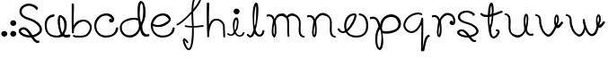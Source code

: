 SplineFontDB: 3.0
FontName: Wave
FullName: Wave
FamilyName: Wave
Weight: Regular
Copyright: Created by Subhraman Sarkar,2017, with FontForge 2.0 (http://fontforge.sf.net)
UComments: "2017-3-30: Created." 
Version: 001.000
ItalicAngle: 0
UnderlinePosition: -99.6094
UnderlineWidth: 49.8047
Ascent: 800
Descent: 200
LayerCount: 2
Layer: 0 0 "Back"  1
Layer: 1 0 "Fore"  0
XUID: [1021 954 812889790 4693418]
FSType: 0
OS2Version: 0
OS2_WeightWidthSlopeOnly: 0
OS2_UseTypoMetrics: 1
CreationTime: 1490889787
ModificationTime: 1522757678
OS2TypoAscent: 0
OS2TypoAOffset: 1
OS2TypoDescent: 0
OS2TypoDOffset: 1
OS2TypoLinegap: 90
OS2WinAscent: 0
OS2WinAOffset: 1
OS2WinDescent: 0
OS2WinDOffset: 1
HheadAscent: 0
HheadAOffset: 1
HheadDescent: 0
HheadDOffset: 1
MarkAttachClasses: 1
DEI: 91125
Encoding: UnicodeFull
UnicodeInterp: none
NameList: Adobe Glyph List
DisplaySize: -48
AntiAlias: 1
FitToEm: 1
WinInfo: 0 27 10
BeginPrivate: 0
EndPrivate
Grid
-1000 804.3 m 0
 2000 804.3 l 0
EndSplineSet
BeginChars: 1114112 24

StartChar: o
Encoding: 111 111 0
Width: 911
VWidth: -190
Flags: W
HStem: -220 54<414.188 671.427> -88 52<113.542 226.908> 382 52<610.375 700.182> 390 52<404.762 492>
VStem: 206 58<15.4895 224.073> 492 58<297.909 388.789> 820 56<-15.5083 244.001>
LayerCount: 2
Fore
SplineSet
540 -220 m 4xee
 396 -220 302 -162 250 -68 c 5
 224 -80 198 -88 172 -88 c 4
 120 -88 66 -58 24 4 c 4
 20 10 20 14 20 18 c 4
 20 34 36 42 52 42 c 4
 62 42 70 40 76 30 c 4
 108 -18 136 -36 170 -36 c 4
 190 -36 206 -30 228 -20 c 5
 214 22 206 64 206 108 c 4
 206 272 300 442 496 442 c 4xde
 538 442 550 406 550 378 c 4
 550 276 432 58 298 -40 c 5
 340 -122 420 -166 544 -166 c 4
 728 -166 796 -68 814 44 c 4
 818 70 820 92 820 118 c 4
 820 244 766 364 634 382 c 4
 618 384 610 396 610 408 c 4
 610 422 620 434 638 434 c 6
 642 434 l 5
 812 412 876 266 876 118 c 4
 876 90 874 64 870 36 c 4
 848 -100 750 -220 540 -220 c 4xee
492 390 m 5
 344 390 264 242 264 106 c 4
 264 74 266 46 276 14 c 5
 394 110 492 316 492 380 c 2
 492 390 l 5
EndSplineSet
Validated: 1
EndChar

StartChar: n
Encoding: 110 110 1
Width: 861
VWidth: -215
Flags: W
HStem: -219 46<751.804 825.862> 353 54<27.0213 146.539> 397 64<384.912 547.052>
VStem: 162 46<-156.001 118.969> 246 46<-151.91 135.125> 656 54<-106.961 307.469>
LayerCount: 2
Fore
SplineSet
236 283 m 5xdc
 278 365 344 461 460 461 c 4
 486 461 514 457 538 445 c 5
 626 415 698 333 708 241 c 4
 710 221 712 193 712 157 c 4
 712 113 710 59 710 13 c 4
 710 -53 712 -107 724 -107 c 5
 738 -145 764 -173 804 -173 c 4
 816 -173 826 -185 826 -197 c 4
 826 -209 814 -219 802 -219 c 4
 746 -217 694 -183 672 -129 c 5
 672 -127 l 5
 660 -85 656 -39 656 3 c 4
 656 59 662 115 662 167 c 4
 662 193 660 217 656 241 c 5
 656 243 l 5
 648 317 610 355 538 379 c 5
 512 385 l 5
 496 393 476 397 458 397 c 4xbc
 416 397 374 375 342 343 c 5
 306 303 280 289 276 215 c 5
 286 145 292 61 292 -13 c 4
 292 -67 290 -117 276 -151 c 5
 268 -175 254 -211 222 -211 c 4
 214 -211 206 -207 202 -203 c 4
 170 -173 162 -127 162 -83 c 4
 162 -39 170 7 172 43 c 5
 172 45 l 5
 178 93 198 195 198 239 c 4
 198 277 158 353 86 353 c 4
 68 353 52 349 30 339 c 5
 30.1538 339.154 30.2249 339.533 30.2249 340.104 c 0
 30.2249 346.965 20 381.615 20 389 c 4
 20 401 90 407 94 407 c 4
 182.388 407 236.054 335.628 236.054 285.71 c 0
 236.054 284.799 236.036 283.896 236 283 c 5xdc
234 137 m 5
 218 73 208 -5 208 -81 c 4
 208 -111 212 -137 222 -157 c 5
 234 -131 246 -67 246 7 c 4
 246 49 242 95 234 137 c 5
EndSplineSet
Validated: 1
EndChar

StartChar: m
Encoding: 109 109 2
Width: 1121
VWidth: -207
Flags: W
HStem: -229 46<1009.8 1085.86> -213 668<228 414> 369 54<27.0213 146.539> 383 66<655.484 809.601>
VStem: 164 48<-155.863 149.592> 248 48<-156.353 151.486> 592 52<29.6217 314.443> 914 54<-125.999 157.508> 922 48<-9.41536 270.53>
LayerCount: 2
Fore
SplineSet
234 153 m 5x0e
 218 91 212 27 212 -53 c 4
 212 -95 216 -133 228 -157 c 5
 240 -133 248 -75 248 -5 c 4
 248 45 244 103 234 153 c 5x0e
236 299 m 5
 270 365 316 455 414 455 c 4x4e80
 430 455 448 453 472 451 c 5
 536 437 558 405 580 377 c 5
 584 379 l 5
 626 421 678 449 732 449 c 4
 754 449 774 445 796 435 c 5
 884 405 958 323 968 231 c 4x1f
 970 213 970 189 970 159 c 4x1e80
 970 107 968 41 968 -11 c 4
 968 -69 972 -117 982 -117 c 5
 996 -155 1022 -183 1062 -183 c 4
 1074 -183 1086 -195 1086 -207 c 4
 1086 -219 1074 -229 1062 -229 c 4
 1006 -227 954 -193 932 -139 c 5
 930 -137 l 5
 918 -95 914 -55 914 -13 c 4x9f
 914 45 922 107 922 161 c 4
 922 185 920 207 916 231 c 5
 898 293 862 339 796 369 c 5xae80
 770 375 l 5
 754 381 738 383 724 383 c 4
 680 383 648 361 620 331 c 5
 640 301 640 283 644 247 c 4
 654 167 638 -183 664 -183 c 5x9e80
 614 -203 l 5
 600 -155 596 -91 596 -27 c 4
 596 31 598 91 598 143 c 4
 598 181 598 215 592 245 c 5
 592 247 l 5
 584 321 544 361 472 385 c 5
 448 391 l 5
 400 387 388 393 342 359 c 5
 306 319 280 305 276 231 c 5
 286 157 296 61 296 -21 c 4
 296 -73 292 -119 280 -151 c 4
 272 -175 260 -213 228 -213 c 4x4e80
 220 -213 212 -209 208 -205 c 4
 172 -173 164 -117 164 -63 c 4
 164 -19 170 27 172 59 c 5
 172 61 l 5
 178 109 198 211 198 255 c 4
 198 293 158 369 86 369 c 4
 68 369 52 363 30 353 c 5
 30.1538 353.154 30.2249 353.544 30.2249 354.138 c 0
 30.2249 361.26 20 397.615 20 405 c 4
 20 417 90 423 94 423 c 4x2e80
 182.388 423 236.054 351.628 236.054 301.71 c 0
 236.054 300.799 236.036 299.896 236 299 c 5
EndSplineSet
Validated: 1
EndChar

StartChar: r
Encoding: 114 114 3
Width: 709
VWidth: -217
Flags: W
HStem: 351 54<27.0213 146.539> 395 64<388.064 537.965>
VStem: 162 48<-158.001 120.239> 246 48<-153.91 133.125> 514 89<193.001 227.861> 538 65<200.089 236.439> 618 56<194.579 323.685>
LayerCount: 2
Fore
SplineSet
594 117 m 4x76
 558 117 514 147 514 189 c 4x7a
 514 205 530 227 538 229 c 5x76
 538 236 552 241 566 241 c 4
 573 241 580 240 586 237 c 5
 600 225 603 215 603 207 c 4x7a
 603 202 602 197 602 195 c 4
 602 194 602 193 603 193 c 4
 604 193 607 193 610 195 c 5
 616 209 618 225 618 243 c 4
 618 295 592 359 538 377 c 5
 538 381 490 395 466 395 c 4
 464 395 462 395 460 395 c 4x76
 418 395 374 373 342 341 c 1
 306 301 280 287 276 213 c 1
 286 143 294 59 294 -15 c 0
 294 -69 290 -119 276 -153 c 1
 268 -177 254 -213 222 -213 c 0
 214 -213 206 -209 202 -205 c 0
 170 -175 162 -129 162 -85 c 0
 162 -41 170 5 172 41 c 1
 172 43 l 1
 178 91 198 193 198 237 c 0
 198 275 158 351 86 351 c 0
 68 351 52 347 30 337 c 1
 30.1538 337.154 30.2249 337.533 30.2249 338.104 c 0
 30.2249 344.965 20 379.615 20 387 c 0
 20 399 90 405 94 405 c 0xb6
 182.388 405 236.054 333.628 236.054 283.71 c 0
 236.054 282.799 236.036 281.896 236 281 c 1
 278 363 346 459 462 459 c 4
 586 459 674 357 674 237 c 4
 674 221 674 205 670 189 c 5
 670.072 188.278 670.108 187.523 670.108 186.736 c 4
 670.108 165.735 644.629 122.856 608 119 c 4
 604 119 598 117 594 117 c 4x76
234 135 m 1
 218 71 210 -7 210 -83 c 0
 210 -113 212 -139 222 -159 c 1
 234 -133 246 -69 246 5 c 0
 246 47 242 93 234 135 c 1
EndSplineSet
Validated: 1
EndChar

StartChar: u
Encoding: 117 117 4
Width: 861
VWidth: -207
Flags: W
HStem: -227 66<295.31 463.01> -171 52<699.461 819.319> 396 44<20.0087 94.1964>
VStem: 134 56<-71.7812 329.959> 552 48<88.3881 372.921> 636 48<104.022 377.409>
LayerCount: 2
Fore
SplineSet
610 -49 m 5x7c
 568 -131 500 -227 384 -227 c 4
 358 -227 332 -223 308 -211 c 5
 220 -181 146 -97 136 -5 c 4
 134 15 132 30 132 66 c 4
 132 110 134 162 134 208 c 4
 134 274 134 330 122 330 c 5
 108 368 82 396 42 396 c 4
 30 396 20 406 20 418 c 4
 20 430 32 440 44 440 c 4
 100 438 152 404 174 350 c 5
 174 348 l 5
 186 306 190 262 190 220 c 4
 190 164 184 108 184 56 c 4
 184 30 186 19 190 -5 c 5
 190 -7 l 5
 198 -81 236 -121 308 -145 c 5
 334 -151 l 5
 350 -159 368 -161 386 -161 c 4xbc
 428 -161 472 -141 504 -109 c 5
 540 -69 566 -55 570 19 c 5
 560 89 552 162 552 236 c 4
 552 290 556 338 570 372 c 5
 578 396 592 432 624 432 c 4
 632 432 640 428 644 424 c 4
 676 394 684 350 684 306 c 4
 684 262 676 214 674 178 c 5
 674 176 l 5
 668 128 648 41 648 -3 c 4
 648 -41 688 -119 760 -119 c 4
 778 -119 794 -113 816 -103 c 5
 815.846 -103.154 815.775 -103.533 815.775 -104.104 c 0
 815.775 -110.964 826 -145.615 826 -153 c 4
 826 -165 756 -171 752 -171 c 4
 663.612 -171 609.946 -101.557 609.946 -51.7078 c 0
 609.946 -50.7985 609.964 -49.8957 610 -49 c 5x7c
612 86 m 5
 628 150 636 228 636 304 c 4
 636 334 634 358 624 378 c 5
 612 352 600 290 600 216 c 4
 600 174 604 128 612 86 c 5
EndSplineSet
Validated: 1
EndChar

StartChar: a
Encoding: 97 97 5
Width: 774
VWidth: -191
Flags: W
HStem: -224 54<258.889 461.693> -214 76<593.098 740.992> 370 65<224.808 318.832>
VStem: 45 56<-15.5735 250.196> 407 60<59.589 356.519> 591 68<5.85182 256.992>
LayerCount: 2
Fore
SplineSet
735 -127 m 0x7c
 749 -127 759 -149 759 -158 c 0
 759 -162 757 -163 757 -167 c 2
 757 -174 l 2
 757 -201 709 -214 657 -214 c 0x7c
 615 -214 571 -204 545 -188 c 1
 525 -208 433 -224 391 -224 c 2
 381 -224 l 2
 171 -224 73 -99 51 47 c 0
 47 76 45 105 45 134 c 0
 45 292 121 412 291 435 c 1
 295 435 l 2
 313 435 321 420 321 406 c 0
 321 393 315 372 299 370 c 0
 167 352 101 269 101 134 c 0
 101 -41 157 -159 369 -170 c 1
 379 -170 l 2xbc
 453 -170 491 -127 491 -127 c 1
 437 -21 407 141 407 245 c 0
 407 295 413 339 427 371 c 0
 435 391 455 416 481 416 c 0
 489 416 497 413 505 409 c 0
 623 350 659 246 659 145 c 0
 659 96 651 42 637 -7 c 1
 621 -45 593 -102 593 -120 c 0
 593 -136 617 -138 637 -138 c 0
 675 -138 721 -127 735 -127 c 0x7c
485 357 m 1
 473 341 467 302 467 253 c 0
 467 167 487 13 531 -86 c 1
 553 -59 571 -14 585 17 c 1
 589 53 591 91 591 127 c 0
 591 215 569 308 485 357 c 1
EndSplineSet
Validated: 1
EndChar

StartChar: v
Encoding: 118 118 6
Width: 845
VWidth: -212
Flags: W
HStem: -210 60<342.325 432.995> 32 88<642 690.52> 392 44<20.0087 94.1964>
VStem: 134 56<97.7686 325.959> 552 42<169.733 356.978> 636 50<176.541 373.06>
LayerCount: 2
Fore
SplineSet
624 48 m 5
 572 -6 518 -210 386 -210 c 0
 336 -210 258 -136 214 -62 c 8
 159 31 134 158 134 204 c 4
 134 270 134 326 122 326 c 5
 108 364 82 392 42 392 c 4
 30 392 20 402 20 414 c 4
 20 426 32 436 44 436 c 4
 100 434 152 400 174 346 c 5
 174 344 l 5
 186 302 190 258 190 216 c 4
 190 158 240 -90 366 -142 c 0
 376 -146 384 -150 392 -150 c 0
 410 -150 424 -138 434 -128 c 0
 478 -84 538 6 570 90 c 5
 560 160 552 158 552 232 c 4
 552 286 556 334 570 368 c 5
 578 392 592 428 624 428 c 4
 632 428 640 424 644 420 c 4
 676 390 684 346 684 302 c 4
 684 298 686 290 686 282 c 4
 686 246 674 188 650 138 c 5
 650 134 648 128 648 126 c 4
 648 120 650 120 654 120 c 4
 666 120 696 146 706 154 c 13
 758 230 l 29
 810 194 l 29
 738 94 l 22
 710 54 672 32 648 32 c 4
 636 32 626 36 624 48 c 5
612 168 m 5
 628 232 636 224 636 300 c 4
 636 330 634 354 624 374 c 5
 612 348 594 340 594 266 c 4
 594 224 604 210 612 168 c 5
EndSplineSet
Validated: 1
EndChar

StartChar: p
Encoding: 112 112 7
Width: 923
VWidth: -323
Flags: W
HStem: -585 65<265.706 306.57> -118 66<381.071 640.104> 304 60<30.0901 168.31> 358 74<510.601 707.069>
VStem: 170 58<-454.62 -96.5785> 334 46<-221.847 -104 -38 -16.1367> 344 36<-424.821 -340.828 -336.138 -104.021> 818 70<128 166>
LayerCount: 2
Fore
SplineSet
812 128 m 1xd9
 818 166 l 2
 817 166 779 322 708 336 c 1
 702 344 640 358 610 358 c 2
 602 358 l 2
 544 358 488 332 446 292 c 1
 398 242 362 140 358 48 c 1
 364 -10 364 10 376 -36 c 1
 376 -38 l 1
 378 -38 l 1
 408 -46 440 -52 474 -52 c 0
 628 -52 802 -2 812 128 c 1xd9
292 -520 m 1
 321 -507 344 -350 344 -224 c 0xcb
 344 -178 341 -136 334 -106 c 1xcd
 334 -64 308 -8 306 2 c 1
 304 6 l 1
 302 4 l 1
 252 -34 228 -166 228 -288 c 0
 228 -402 248 -510 290 -520 c 1
 292 -520 l 1
488 -118 m 0
 450 -118 408 -118 380 -104 c 1
 380 -154 l 1
 386 -214 394 -278 394 -339 c 0
 394 -378 391 -417 382 -452 c 0
 382 -454 382 -456 382 -458 c 0
 382 -498 341 -585 303 -585 c 0
 299 -585 294 -585 290 -582 c 1
 212 -564 170 -432 170 -280 c 0
 170 -156 198 -20 258 76 c 1
 260 78 l 1
 238 180 206 304 106 304 c 0
 84 304 60 296 34 286 c 1
 32 298 20 338 20 346 c 0
 20 356 112 364 118 364 c 0xed
 230 364 302 210 306 142 c 1
 310 144 l 1
 310 178 336 250 336 250 c 1
 380 342 476 426 606 432 c 1xdd
 772 432 888 304 888 158 c 0
 888 -36 662 -118 488 -118 c 0
EndSplineSet
Validated: 1
EndChar

StartChar: q
Encoding: 113 113 8
Width: 793
VWidth: -241
Flags: W
HStem: -198 57<721.287 741.844> -101 52<182.819 326.605> 401 50<440.311 554.899> 417 52<327.379 536.989>
VStem: 30 52<47.6488 203.087> 522 54<-471.8 -124.471> 532 52<-124.471 137>
LayerCount: 2
Fore
SplineSet
612 -585 m 1xdc
 601 -604 591 -609 579 -609 c 0
 569 -609 557 -605 546 -605 c 2
 544 -605 l 2
 532 -605 520 -591 520 -579 c 0
 520 -547 522 -527 522 -485 c 0xdc
 522 -367 528 -283 528 -159 c 0
 528 -118 532 24 532 103 c 2
 532 137 l 1
 480 25 378 -101 254 -101 c 0
 132 -101 30 15 30 117 c 0
 30 181 71 271 119 323 c 0
 197 407 321 469 437 469 c 0xda
 473 469 507 463 539 451 c 0
 551 447 556 439 556 430 c 0
 556 416 543 401 527 401 c 0xea
 524 401 521 402 517 403 c 0
 493 413 467 417 439 417 c 0
 343 417 231 365 159 289 c 0
 117 245 82 167 82 119 c 0
 82 77 102 37 144 -3 c 1
 182 -33 212 -47 244 -49 c 1
 252 -49 l 2
 390 -49 518 177 526 303 c 0
 527 319 539 326 552 326 c 0
 565 326 579 318 580 303 c 0
 582 233 584 163 584 87 c 0xda
 584 1 582 -227 576 -343 c 2
 566 -527 l 1
 616 -267 624 -201 726 -141 c 0
 727 -141 728 -141 729 -141 c 0
 745 -141 768 -182 768 -199 c 1
 765 -198 761 -198 758 -198 c 0
 673 -198 639 -469 612 -585 c 1xdc
EndSplineSet
Validated: 1
EndChar

StartChar: t
Encoding: 116 116 9
Width: 679
VWidth: -243
Flags: W
HStem: -239 55<354.925 434.56> -226 53.965<345.248 358.992> -30 56<448.746 502.928> 358 59<97.2922 230.144> 473 55<610.094 643.306> 739 20G<326.5 337.5>
VStem: 230 41<143.891 358.81> 232 59<429 632.484> 341 51<453.139 677.865> 503.013 56.064<-98.947 -31.5929>
LayerCount: 2
Fore
SplineSet
231 361 m 5x7ec0
 213 359 197 358 183 358 c 4
 122 358 85 374 31 417 c 4
 24 422 20 431 20 439 c 4
 20 455 33 467 48 467 c 4
 54 467 60 465 65 461 c 4
 106 429 132 417 179 417 c 4
 194 417 212 418 232 420 c 5
 236 562 254 696 301 746 c 4
 308 753 320 759 333 759 c 4
 342 759 351 756 358 749 c 4
 381 726 392 653 392 558 c 4
 392 525 390 489 388 452 c 5
 480 476 527 508 610 527 c 4
 612 527 614 528 616 528 c 4
 630 528 644 517 644 500 c 4
 644 487 636 476 623 473 c 4
 543 454 488 416 384 389 c 5
 381 318 368 168 323 60 c 5
 322 45 321 30 321 16 c 4
 321 -87.7877 346.403 -172.035 358.579 -172.035 c 0x7dc0
 358.721 -172.035 358.861 -172.023 359 -172 c 5
 369 -180 379 -184 389 -184 c 4
 445.515 -184 503.013 -74.8815 503.013 -41.8341 c 0
 503.013 -41.5505 503.009 -41.2724 503 -41 c 5
 503 -41 503.036 -40.8044 503.036 -40.4655 c 0
 503.036 -38.2622 501.533 -30 479 -30 c 4
 478 -30 477 -30 476 -30 c 4
 461 -30 448 -17 448 -2 c 4
 448 15 461 26 478 26 c 4
 525 26 559 -1 559 -43 c 5
 559.052 -44.2205 559.077 -45.4569 559.077 -46.7084 c 0
 559.077 -118.261 475.504 -239 390 -239 c 4xbdc0
 375 -239 359 -235 344 -226 c 5
 252 -222 230 166 230 314 c 4
 230 335 230 351 231 361 c 5x7ec0
344 375 m 5
 338 365 289 372 276 358 c 5
 274 339 271 297 271 254 c 4x3ec0
 271 205 275 156 290 141 c 5
 330 176 317 284 344 375 c 5
332 438 m 5
 339 459 341 495 341 533 c 4
 341 597 334 666 326 679 c 5
 306 627 295 532 291 429 c 5x3dc0
 302 435 326 434 332 438 c 5
EndSplineSet
Validated: 1
EndChar

StartChar: l
Encoding: 108 108 10
Width: 545
VWidth: -243
Flags: W
HStem: -216 57<83.7994 149.324> -209 56<325.589 421.39> 739 20G<277.5 288.5>
VStem: 183 44<212.297 566.467> 280 63<330.88 677.38> 454 56<-115.55 -29.0086>
LayerCount: 2
Fore
SplineSet
510 -43 m 0x7c
 510 -112 467 -209 378 -209 c 0x7c
 324 -209 271 -173 237 -97 c 1
 212 -157 174 -216 120 -216 c 0
 109 -216 98 -213 86 -208 c 0
 64 -198 45 -181 26 -156 c 0
 22 -151 20 -145 20 -139 c 0
 20 -124 32 -111 48 -111 c 0
 57 -111 65 -115 70 -122 c 0
 88 -145 103 -155 112 -158 c 0
 114 -159 115 -159 117 -159 c 0xbc
 137 -159 168 -130 199 -39 c 0
 202 -29 206 -19 209 -8 c 1
 204 16 201 35 198 63 c 0
 190 133 183 305 183 420 c 1
 187 562 205 696 252 746 c 0
 259 753 271 759 284 759 c 0
 293 759 302 756 309 749 c 0
 332 726 343 653 343 558 c 0
 343 525 337 426 335 389 c 1
 323 252 300 108 267 -10 c 1
 270 -21 272 -31 275 -40 c 0
 304 -133 346 -153 378 -153 c 0
 436 -153 454 -71 454 -41 c 1
 454 -41 478 -24 495 -24 c 0
 504 -24 510 -29 510 -43 c 0x7c
279 437 m 1
 282 485 283 529 283 568 c 0
 283 614 281 653 277 679 c 1
 257 627 237 528 233 425 c 1
 227 378 227 251 227 190 c 0
 227 149 231 112 240 89 c 1
 262 140 278 237 278 316 c 0
 278 332 280 380 280 411 c 0
 280 423 280 432 279 437 c 1
EndSplineSet
Validated: 1
EndChar

StartChar: space
Encoding: 32 32 11
Width: 455
VWidth: 0
Flags: W
LayerCount: 2
EndChar

StartChar: d
Encoding: 100 100 12
Width: 878
VWidth: -323
Flags: W
HStem: -226 63<209.371 402.571> -210 63<739.824 842.785> 271 53<291.6 528.416> 726 65<616.43 657.294>
VStem: 35 57<-43.1975 138.258> 529 60<310.781 655.278> 569 92<14.2614 129.922> 686 67<296.905 660.62>
LayerCount: 2
Fore
SplineSet
435 324 m 0xbb
 473 324 515 324 543 310 c 1
 533 360 l 1
 529 396 529 434 529 471 c 2
 529 545 l 2xbd
 529 584 532 623 541 658 c 0
 541 660 541 662 541 664 c 0
 541 704 582 791 620 791 c 0
 624 791 629 791 633 788 c 1
 711 770 753 638 753 486 c 1
 752 363 738 293 693 188 c 1
 666 131 l 1
 662 108 661 85 661 63 c 0
 661 -28 692 -109 775 -147 c 1
 797 -147 818 -142 844 -132 c 1
 846 -144 858 -184 858 -192 c 0
 858 -202 766 -210 760 -210 c 0x7b
 648 -210 607 -68 603 0 c 1
 603.888 12.4365 l 1
 599.965 -16.6299 587 -44 587 -44 c 1
 543 -136 447 -226 317 -226 c 0
 151 -226 35 -98 35 48 c 0
 35 242 261 324 435 324 c 0xbb
599 312 m 2
 621 202 l 2
 622 202 624 201 625 201 c 0
 659 201 686 376 686 494 c 0
 686 608 675 716 633 726 c 1
 631 726 l 1
 602 713 589 556 589 430 c 0
 589 384 592 342 599 312 c 2
92 79 m 1
 93 29 l 1
 92 28 92 26 92 23 c 0
 92 -3 127 -106 203 -141 c 1
 209 -149 271 -163 301 -163 c 2
 309 -163 l 2
 367 -163 440 -132 481 -91 c 0
 530 -42 569 16 569 108 c 1xbb
 566 152 559 196 547 242 c 1
 547 244 l 1
 545 244 l 1
 515 252 483 271 449 271 c 0
 295 271 102 209 92 79 c 1
EndSplineSet
Validated: 1
EndChar

StartChar: b
Encoding: 98 98 13
Width: 616
VWidth: -241
Flags: W
HStem: -221 52<81.0594 396.734> -202.943 51.943<52.3451 91.3154 91.3848 264.276> 226 54<263.387 427.187>
VStem: 19.9999 57.0001<115.457 600.533> 27.001 52.999<-104.138 46.1848 115.457 314.893 320.632 376.427 393.46 698.506> 527 54<-22.5764 130.577>
LayerCount: 2
Fore
SplineSet
465.344 180.38 m 1xb4
 427.207 210.232 397.298 224.023 365.373 226 c 1
 355.342 226 l 2
 225.125 226 80 85.9014 80 -46 c 0
 80 -57.9443 80.9961 -69.8887 82.9844 -80.8213 c 2
 83.0059 -80.9404 l 1
 82.998 -81.0625 l 2
 81.959 -97.6836 69.3545 -105 56 -105 c 0
 42.6709 -105 28.0498 -96.7832 27.001 -81.0479 c 0xac
 25.002 -11.2783 22.0078 85.623 22 161.188 c 1
 20.037 170.229 19.9999 199.038 19.9999 242.825 c 0
 20 248.045 l 0
 20 335.803 22 474.396 22 608 c 0
 22 650 22 690.992 21 729.975 c 2
 20.9697 731.177 l 1
 22.1582 730.987 l 1
 22.1582 730.987 47.1533 727 58 727 c 2
 60 727 l 2
 72.6934 727 85 712.512 85 700 c 0
 85 667.948 83 647.962 83 606 c 0
 83 488.315 77 438.471 77 314.893 c 2
 77 115.457 l 1
 129.889 225.321 231.788 280 355.342 280 c 0
 478.6 280 581 163.843 581 61.5146 c 0
 581 -2.70117 539.904 -92.6182 491.732 -144.681 c 0
 425.161 -216.055 326.139 -221 227.545 -221 c 2
 171.194 -221 l 2xb4
 134.898 -221 100.745 -214.972 68.666 -202.943 c 0
 56.3604 -198.841 51 -190.431 51 -181 c 0
 51 -166.459 64.3887 -151 81 -151 c 0x74
 82.2666 -151 83.5088 -151.16 84.7891 -151.415 c 0
 86.7549 -151.807 88.8105 -152.42 91.1875 -153.016 c 0
 91.2061 -153.021 91.2236 -153.025 91.2422 -153.03 c 2
 91.3154 -153.048 l 1
 91.3848 -153.077 l 2
 115.233 -163.014 141.101 -167 169.182 -167 c 0
 200.418 -167 233.624 -169 265.784 -169 c 0
 334.166 -169 401.202 -160.995 450.209 -109.31 c 0
 492.098 -65.6289 527 12.0283 527 59.4961 c 0
 527 101.027 507.224 140.614 465.344 180.38 c 1xb4
EndSplineSet
Validated: 1
EndChar

StartChar: h
Encoding: 104 104 14
Width: 572
VWidth: -241
Flags: W
HStem: 259 52<226.631 380.992>
VStem: 30 61.8105<269.268 635.517> 33.8105 64<494.034 760.97> 43.8105 53.4747<-207.701 37.1342> 482.811 51<-122.949 160.586> 492.811 50<-210.703 6.51953>
LayerCount: 2
Fore
SplineSet
33.8105 747 m 0xa0
 34.5488 759.565 50.0391 761.204 62.5117 761.204 c 0
 66.9141 761.204 70.9404 761 73.8105 761 c 2
 75.8105 761 l 2
 87.8105 761 99.8105 747 99.8105 735 c 0
 99.8105 703 97.8105 683 97.8105 641 c 0xa0
 97.8105 523 91.8105 471 91.8105 347 c 0
 91.8105 279 91.8105 211 91.8105 143 c 1
 143.811 255 185.811 311 309.811 311 c 0
 431.811 311 533.811 195 533.811 93 c 0xc8
 533.811 29 538.811 -89 542.811 -206 c 17
 533.964 -207.264 529.509 -210.923 519.104 -210.923 c 0
 513.04 -210.923 504.958 -209.681 492.811 -206 c 9x84
 488.811 -90 482.811 43 482.811 91 c 0
 482.811 133 461.811 173 419.811 213 c 1
 381.811 243 351.811 257 319.811 259 c 1
 311.811 259 l 1
 304.931 260.246 298.185 260.854 291.577 260.854 c 0
 171.478 260.854 97.2852 60.0938 97.2852 -153.854 c 0x98
 97.2852 -164.212 97.459 -174.601 97.8105 -185 c 1xa0
 96.8105 -201 84.8105 -208 71.8105 -208 c 1
 69.5059 -208.672 67.3496 -208.985 65.3359 -208.985 c 0
 49.7871 -208.985 42.8281 -190.328 42.8281 -174.643 c 0
 42.8281 -171.211 43.1611 -167.921 43.8105 -165 c 1x90
 42.2666 -110.972 30 191.468 30 489.899 c 0xc0
 30 578.123 31.0723 665.998 33.8105 747 c 0xa0
EndSplineSet
Validated: 1
EndChar

StartChar: c
Encoding: 99 99 15
Width: 712
VWidth: -217
Flags: W
HStem: -222 57<228.727 484.127> 389 62<256.553 344.251 344.255 441.388>
VStem: 21 60<107.94 207.398> 631.015 57.985<-30.4539 60.9997>
LayerCount: 2
Fore
SplineSet
505.704 196 m 0
 503.535 195.827 501.396 195.742 499.289 195.742 c 0
 474.258 195.742 453.827 207.802 441.557 228.468 c 0
 437.334 234.774 436.38 243.951 436.38 253 c 0
 436.38 262.601 438.166 271.097 441.092 275.025 c 1
 440.305 276.321 440.399 277.186 440.399 278 c 0
 440.399 284.737 459.955 300.845 459.955 300.845 c 0
 466.117 304.933 472.3 306.975 479.44 307.99 c 2
 479.594 308.012 l 1
 479.747 307.986 l 2
 498.039 304.952 506.41 297.786 510.595 290.496 c 0
 510.565 290.479 515.562 279.621 515.562 279.62 c 2
 516.178 278.839 l 1
 517.081 279.739 519.326 282.208 520.717 284.22 c 1
 517.488 298.765 459.46 392.724 351.218 393 c 1
 346.863 390.789 344.655 389.266 344.503 389.166 c 2
 344.251 389 l 1
 343.948 389 l 2
 195.94 389 81 241.537 81 106 c 1
 81 106 81.1035 8.17208 114.816 -39.422 c 0
 182.893 -135.254 230.642 -163.004 361.036 -165 c 1
 545.407 -165 613.072 -67.4602 631.015 44.1705 c 0
 633.146 55.8909 645.766 62 658 62 c 0
 673.205 62 689 53.8632 689 39 c 0
 689 -99.7178 553.36 -221 357.072 -221 c 1
 348.961 -222.009 341.936 -222 333.901 -222 c 0
 190.705 -222 34.0323 -109.567 21.0018 107.94 c 2
 21 107.97 l 1
 21 108 l 2
 21 245.994 111.676 392.598 256.54 432.492 c 1
 256.54 432.586 l 1
 255.662 433.459 l 1
 256.54 433.734 l 1
 256.54 434 l 1
 257.391 434 l 1
 292.596 444.999 328.812 451 364.042 451 c 0
 442.658 451 513.366 421.887 555.798 353.511 c 0
 563.81 339.555 572.841 325.565 577.906 309.453 c 0
 577.922 309.402 577.938 309.35 577.954 309.298 c 2
 578 309.153 l 1
 578 309 l 2
 578 308.842 578.366 309.067 579.19 306.926 c 0
 579.788 305.862 580.238 302.311 580.238 297.093 c 0
 580.238 270.577 568.619 201.013 505.704 196 c 0
EndSplineSet
Validated: 1
EndChar

StartChar: i
Encoding: 105 105 16
Width: 541
VWidth: -176
Flags: W
HStem: -208 38<317.706 424.432> -185 38.78<76.2719 172.751> 421.7 160<229.629 341.824>
VStem: 183 42<-23.8193 219.956> 202.5 167<447.982 555.418> 276 64<48.1702 279> 453 54<-144.567 -81.3459>
LayerCount: 2
Fore
SplineSet
202.5 501.7 m 0x2a
 202.5 545.7 239.5 581.7 285.5 581.7 c 0
 331.5 581.7 369.5 545.7 369.5 501.7 c 0
 369.5 457.7 331.5 421.7 285.5 421.7 c 0
 239.5 421.7 202.5 457.7 202.5 501.7 c 0x2a
276 278 m 1x36
 276 280 l 1
 274 278 l 2
 254 241 235 214 231 140 c 1
 225 106 225 94 225 50 c 0
 225 21 229 -5 238 -22 c 2
 239 -24 l 1
 239 -22 l 1
 276.527 7.2734 323.775 216.529 276 278 c 1x36
493 -78 m 0
 502 -78 507 -81 507 -91 c 0
 507 -140 464 -208 376 -208 c 0xb6
 323 -208 271 -183 237 -129 c 2
 236 -127 l 1
 235 -129 l 2
 210 -172 173 -185 119 -185 c 0
 108 -185 97 -184 85 -180 c 0
 63 -173 45 -161 26 -143 c 0
 22 -140 20 -135 20 -131 c 0
 20 -121 31 -112 47 -112 c 0
 56 -112 63 -115 68 -120 c 2
 86 -137 102 -144 111 -146 c 0
 113 -147 114 -146 116 -146 c 0
 119.544 -146 123.465 -146.22 127.691 -146.22 c 0x76
 147.31 -146.22 173.494 -141.481 199 -88 c 0
 202 -81 206 -74 209 -66 c 2
 209 -65 l 2
 204 -48 201 -46 198 -26 c 0
 190 24 183 55 183 137 c 1
 187 239 205 291 251 326 c 0
 258 331 269 335 282 335 c 0
 291 335 300 333 307 328 c 0
 329 312 340 259 340 191 c 0
 340 167 334 142 332 115 c 1
 319 19 311 -7 265 -67 c 2
 264 -67 l 1
 265 -67 l 2
 268 -75 269 -83 272 -89 c 0
 301 -156 344 -170 376 -170 c 0xb6
 435 -170 453 -112 453 -90 c 1
 457 -88 478 -78 493 -78 c 0
EndSplineSet
Validated: 37
EndChar

StartChar: period
Encoding: 46 46 17
Width: 239
VWidth: -7
Flags: W
HStem: -208 160<63.129 175.324>
VStem: 36 167<-181.718 -74.2823>
LayerCount: 2
Fore
SplineSet
36 -128 m 4
 36 -84 73 -48 119 -48 c 4
 165 -48 203 -84 203 -128 c 4
 203 -172 165 -208 119 -208 c 4
 73 -208 36 -172 36 -128 c 4
EndSplineSet
Validated: 1
EndChar

StartChar: colon
Encoding: 58 58 18
Width: 239
VWidth: -7
Flags: W
HStem: -208 160<63.129 175.324> 100 160<63.129 175.324>
VStem: 36 167<-181.718 -74.2823 126.282 233.718>
LayerCount: 2
Fore
SplineSet
36 180 m 4
 36 224 73 260 119 260 c 4
 165 260 203 224 203 180 c 4
 203 136 165 100 119 100 c 4
 73 100 36 136 36 180 c 4
36 -128 m 0
 36 -84 73 -48 119 -48 c 0
 165 -48 203 -84 203 -128 c 0
 203 -172 165 -208 119 -208 c 0
 73 -208 36 -172 36 -128 c 0
EndSplineSet
Validated: 1
EndChar

StartChar: w
Encoding: 119 119 19
Width: 1162
VWidth: -212
Flags: W
HStem: -210.14 60.14<343.259 431.744> -202.158 60.158<704.906 790.149> 46 82<963.001 1005.87> 392 44<20.0087 94.1964>
VStem: 134 56<97.7686 325.959> 499 56<152.385 304.488> 867 39<177.347 362.537> 948 53<184.541 381.06>
LayerCount: 2
Fore
SplineSet
924 176 m 1x3f
 940 240 948 232 948 308 c 0
 948 338 946 362 936 382 c 1
 924 356 906 348 906 274 c 1
 907 230 919 201 924 176 c 1x3f
601 63 m 0
 626 -4 670 -111 725 -134 c 0
 735 -138 743 -142 751 -142 c 0
 769 -142 783 -130 793 -120 c 1
 850 -85 870 10 885 98 c 1
 875 168 867 166 867 240 c 0
 867 294 871 342 885 376 c 1
 893 400 907 436 939 436 c 0
 947 436 955 432 959 428 c 0
 991 398 999 354 999 310 c 0
 999 306 1001 298 1001 290 c 0
 1001 254 989 196 965 146 c 1
 965 142 963 136 963 134 c 0
 963 128 965 128 969 128 c 0
 981 128 1011 154 1021 162 c 1
 1073 238 l 1
 1125 202 l 1
 1053 102 l 2
 1025 62 996 46 972 46 c 0
 969 46 965.562 45.875 962.062 45.875 c 0
 951.562 45.875 940.5 47 939 56 c 1
 927.03 -1.85613 892.174 -202.004 746.092 -202.004 c 0
 745.729 -202.004 745.365 -202.002 745 -202 c 1
 743.649 -202.106 742.287 -202.158 740.914 -202.158 c 0x7f
 677.273 -202.158 591.599 -90.2055 573 -7 c 1
 571 -4 570 -1 568 2 c 1
 562.112 -83.3687 490.751 -210.14 391.708 -210.14 c 0xbf
 389.815 -210.14 387.913 -210.094 386 -210 c 1
 336 -210 258 -136 214 -62 c 0
 159 31 134 158 134 204 c 0
 134 270 134 326 122 326 c 1
 108 364 82 392 42 392 c 0
 30 392 20 402 20 414 c 0
 20 426 32 436 44 436 c 0
 100 434 152 400 174 346 c 1
 174 344 l 1
 186 302 190 258 190 216 c 0
 190 158 240 -90 366 -142 c 0x7f
 376 -146 384 -150 392 -150 c 0xbf
 410 -150 424 -138 434 -128 c 1
 485 -97 523 12 536 70 c 1
 507 146 499 225 499 259 c 0
 499 292 513 305.5 527 305.5 c 0
 541 305.5 555 292 555 271 c 1
 554 248 583 112 601 63 c 0
EndSplineSet
Validated: 33
EndChar

StartChar: e
Encoding: 101 101 20
Width: 712
VWidth: -217
Flags: W
HStem: -222 57<233.18 483.946> 70.9475 55.7377<108.337 334.484> 389 62<258.642 441.238>
VStem: 21 558.831<108 293.35> 631 58<-30.5537 61.0112>
LayerCount: 2
Fore
SplineSet
81 102 m 1
 81 83 86 3 115 -39 c 0
 183 -135 231 -163 361 -165 c 1
 545 -165 613 -68 631 44 c 0
 633 56 646 62 658 62 c 0
 673 62 689 54 689 39 c 0
 689 -100 553 -221 357 -221 c 1
 349 -222 342 -222 334 -222 c 0
 191 -222 34 -110 21 108 c 1
 21 246 112 392 257 432 c 1
 257 433 l 1
 256 433 l 1
 257 434 l 1
 292 445 329 451 364 451 c 0
 443 451 514 422 556 354 c 0
 564 340 573 325 578 309 c 1
 578.953 307.093 579.831 301.349 579.831 293.35 c 0
 579.831 273.117 574.215 238.458 550 215 c 1
 473.563 127.946 360.057 70.9475 236.783 70.9475 c 0
 185.88 70.9475 133.312 80.666 81 102 c 1
512 252 m 1
 513.672 264.541 515.497 275.683 516 279 c 0
 517 280 520 282 521 284 c 1
 518 299 459 393 351 393 c 1
 347 391 345 389 345 389 c 1
 344 389 l 2
 214 389 110 276 86 157 c 1
 135.001 135.613 180.117 126.685 222.183 126.685 c 0
 335.499 126.685 426.675 191.47 512 252 c 1
EndSplineSet
Validated: 1
EndChar

StartChar: s
Encoding: 115 115 21
Width: 651
VWidth: -33
Flags: W
HStem: -340.619 54.9571<468.453 555.803> -215.858 53.8576<185.006 304> -41.9039 55.0992<87.3583 210.386> 478.317 54.0612<188.617 386.231>
VStem: 24.8085 60.0294<-101.114 -52.1262> 46.3683 62.1023<297.194 414.701> 449 69.1703<392.751 436.942> 558.565 62.7106<-84.4514 19.2443>
LayerCount: 2
Fore
SplineSet
556 -303 m 0xf7
 556.88 -305.639 557.295 -308.279 557.295 -310.858 c 0
 557.295 -322.938 548.185 -333.704 535 -337 c 0
 525.221 -339.473 515.796 -340.619 506.704 -340.619 c 0
 434.913 -340.619 383.942 -269.143 344 -215 c 1
 333.901 -215.577 323.869 -215.858 313.933 -215.858 c 0
 186.13 -215.858 74.1145 -169.455 37 -111 c 1
 28.8287 -98.743 24.8085 -85.7371 24.8085 -72.9424 c 0xfb
 24.8085 -45.499 43.3035 -19.027 79 -3 c 0
 104.447 8.26929 128.407 13.1953 150.964 13.1953 c 0
 252.511 13.1953 325.633 -86.6316 378 -157 c 1
 435 -148 489 -126 536 -85 c 0
 540 -82 543 -79 546 -75 c 0
 554.399 -64.3617 558.565 -52.0776 558.565 -38.6522 c 0
 558.565 -4.12208 531.003 37.9574 477 79 c 1
 433 111 377 138 319 154 c 0
 134.069 204.522 46.3683 255.045 46.3683 357.539 c 0
 46.3683 362.566 46.5793 367.717 47 373 c 0
 54.6628 467.827 171.506 532.378 291.193 532.378 c 0
 296.46 532.378 301.732 532.253 307 532 c 0
 312 532 316 531 321 531 c 0
 414.811 521.228 518.17 463.711 518.17 420.035 c 0
 518.17 398.794 495.646 390 482 390 c 0
 465 390 449 401 449 417 c 0
 449 438 346 476 303 478 c 0
 298.706 478.213 294.436 478.317 290.195 478.317 c 0
 194.668 478.317 113.787 425.492 109 369 c 0
 108.654 364.555 108.471 360.251 108.471 356.074 c 0
 108.471 287.896 157.256 253.883 341 203 c 0
 408 184 471 153 521 116 c 0
 539.391 101.287 556.876 86.8744 572 69 c 0
 601.643 34.8828 621.276 -3.3011 621.276 -40.3028 c 0
 621.276 -69.4584 609.086 -97.8801 580 -123 c 1
 532 -166 472 -192 414 -205 c 1
 457.787 -261.558 489.924 -285.662 511.169 -285.662 c 0
 513.213 -285.662 515.157 -285.439 517 -285 c 0
 519.985 -284.254 523.04 -283.89 526.067 -283.89 c 0
 539.264 -283.89 551.933 -290.798 556 -303 c 0xf7
96 -57 m 0
 88.003 -61.7982 84.8379 -65.7437 84.8379 -70.3519 c 0
 84.8379 -74.3872 87.2651 -78.9307 91 -85 c 0
 111 -117 200 -159 304 -162 c 1
 248.744 -89.1258 201.824 -41.9039 148.862 -41.9039 c 0
 135.689 -41.9039 122.142 -44.8253 108 -51 c 0
 103 -53 99 -55 96 -57 c 0
EndSplineSet
Validated: 1
EndChar

StartChar: S
Encoding: 83 83 22
Width: 690
VWidth: -86
Flags: W
HStem: -370.546 62.2442<509.526 596.977> -215.313 61.5209<207.315 329.547> 2.59831 62.6712<91.1756 214.484> 658.773 61.535<208.473 400.509>
VStem: 19.1376 61.4871<-73.9143 -11.7469> 42.5084 63.2759<428.475 574.376> 485.926 70.5285<551.695 581.1> 606.577 64.1834<-51.8727 73.3199>
LayerCount: 2
Fore
SplineSet
577.036 -366.204 m 0xf7
 566.567 -369.168 556.477 -370.546 546.74 -370.546 c 0
 469.225 -370.546 414.151 -283.23 368.969 -214.126 c 1
 357.475 -214.925 346.048 -215.313 334.724 -215.313 c 0
 195.991 -215.313 72.7042 -157.143 32.0752 -85.4053 c 0
 23.4855 -70.2393 19.1376 -54.3322 19.1376 -38.7426 c 0xfb
 19.1376 -6.05264 38.2555 25.2409 77.4697 45.376 c 0
 105.22 59.2097 131.291 65.2695 155.802 65.2695 c 0
 266.546 65.2695 345.448 -58.4267 403.446 -147.732 c 1
 466.261 -136.144 527.889 -108.726 580.509 -57.1865 c 0
 598.013 -40.2561 606.577 -19.3493 606.577 4.01429 c 0
 606.577 48.678 575.282 102.32 515.334 154.323 c 0
 467.314 194.72 405.313 229.492 341.537 249.654 c 0
 138.703 313.939 42.5084 376.416 42.5084 503.07 c 0
 42.5084 509.368 42.7463 515.825 43.2207 522.448 c 0
 51.3565 639.977 178.972 720.308 309.971 720.308 c 0
 315.521 720.308 321.077 720.164 326.63 719.872 c 0
 433.262 714.279 556.455 635.894 556.455 582.18 c 0
 556.455 558.896 533.563 548.165 519.214 548.165 c 0
 501.33 548.165 485.926 561.685 485.926 578.938 c 0
 485.926 580.96 486.034 581.101 486.034 581.101 c 1
 461.466 606.958 390.101 654.897 322.853 658.426 c 0
 318.419 658.659 314.003 658.773 309.613 658.773 c 0
 203.362 658.773 111.51 591.833 106.418 518.314 c 0
 106.002 512.5 105.784 506.869 105.784 501.407 c 0
 105.784 413.067 162.825 368.809 363.748 305.157 c 0
 437.178 281.896 506.227 242.986 560.475 196.835 c 0
 565.553 192.336 570.528 187.733 575.387 183.037 c 0
 629.591 130.635 670.76 64.2674 670.76 1.11083 c 0
 670.76 -34.6889 657.532 -69.4571 625.952 -100.065 c 0
 571.448 -154.608 505.968 -187.177 439.876 -203.17 c 1
 489.066 -275.362 525.635 -308.302 551.245 -308.302 c 0
 553.85 -308.302 556.341 -307.961 558.721 -307.286 c 0
 561.715 -306.408 564.764 -305.987 567.778 -305.987 c 0
 581.162 -305.987 593.864 -314.281 598.127 -327.626 c 0
 599.088 -330.635 599.541 -333.671 599.541 -336.653 c 0
 599.541 -350.006 590.444 -362.272 577.036 -366.204 c 0xf7
87.5693 -55.7275 m 0
 111.245 -97.5342 211.419 -151.73 329.547 -153.792 c 1
 267.987 -61.265 214.329 2.59831 152.999 2.59831 c 0
 138.207 2.59831 122.969 -1.11653 107.066 -9.04004 c 0
 87.7318 -18.968 80.6247 -26.9973 80.6247 -36.2893 c 0
 80.6247 -42.0364 83.3434 -48.2665 87.5693 -55.7275 c 0
EndSplineSet
Validated: 1
EndChar

StartChar: f
Encoding: 102 102 23
Width: 839
VWidth: 0
Flags: W
HStem: 55.5654 46.5664<278.6 470.304 518.155 727.931> 74.9893 45.584<277.016 467.49> 84.79 46.0938<619.26 785.618> 114.254 46.7178<40.4976 85.8632> 896.674 47.2383<581.716 673.451>
VStem: 455.513 48.0732<269.395 439.579 487.582 512.716 566.934 733.621>
LayerCount: 2
Fore
SplineSet
48.8037 115.37 m 0x8c
 41.3535 114.254 l 1
 34.5576 160.972 l 1x9c
 41.9434 162.079 l 0
 95.417 170.095 291.341 329.994 450.224 503.835 c 0
 451.727 505.477 454.186 508.182 455.971 510.146 c 1
 456.081 515.766 456.13 517.783 456.239 522.268 c 0
 461.027 717.644 484.868 946.652 623.091 943.912 c 0
 642.92 943.52 663.4 937.809 684.104 927.395 c 0
 746.317 895.819 727.613 819.482 694.149 751.826 c 0
 656.962 677.483 589.38 588.534 511.162 500.306 c 0
 508.995 497.861 506.003 494.508 503.679 491.907 c 1
 503.623 487.245 503.613 486.4 503.587 483.722 c 0
 502.062 329.939 514.048 176.186 518.363 102.696 c 1
 607.153 106.116 693.369 118.16 777.271 130.884 c 0
 784.706 132.011 l 1
 791.686 85.9121 l 1
 784.296 84.79 l 0x2c
 700.12 72.0244 607.205 59.2402 517.983 55.9619 c 1
 521.458 -28.9951 532.362 -487.33 415.786 -565.626 c 0
 366.702 -599.062 320.353 -555.764 293.307 -516.888 c 0
 243.834 -445.773 180.905 -288.571 235.646 -251.682 c 0
 277.022 -223.8 320.498 -281.804 368.647 -352.976 c 0
 372.859 -359.196 l 1
 332.943 -385.418 l 1
 328.694 -379.139 l 0
 299.848 -336.5 276.685 -310.888 264.518 -300.049 c 1
 265.639 -360.886 331.341 -518.175 375.412 -529.43 c 0
 382.623 -531.27 407.83 -528.945 431.848 -436.606 c 0
 454.854 -349.639 471.305 -192.124 471.873 55.5654 c 1x8c
 404.781 55.5645 343 60.4141 276.428 73.5146 c 0
 268.931 74.9893 l 1
 278.482 120.573 l 1x4c
 285.978 119.098 l 0
 347.695 106.954 410.32 102.237 470.304 102.132 c 1
 466.262 169.38 456.405 301.867 455.513 439.579 c 1
 299.37 274.323 129.284 127.437 48.8037 115.37 c 0x8c
651.92 772.952 m 0
 688.004 845.037 681.5 875.869 663.004 885.192 c 0
 647.19 892.981 633.949 896.273 623.13 896.674 c 0
 555.005 899.199 515.473 762.13 505.856 566.934 c 1
 570.215 642.92 622.126 714.479 651.92 772.952 c 0
EndSplineSet
Validated: 524321
EndChar
EndChars
EndSplineFont
